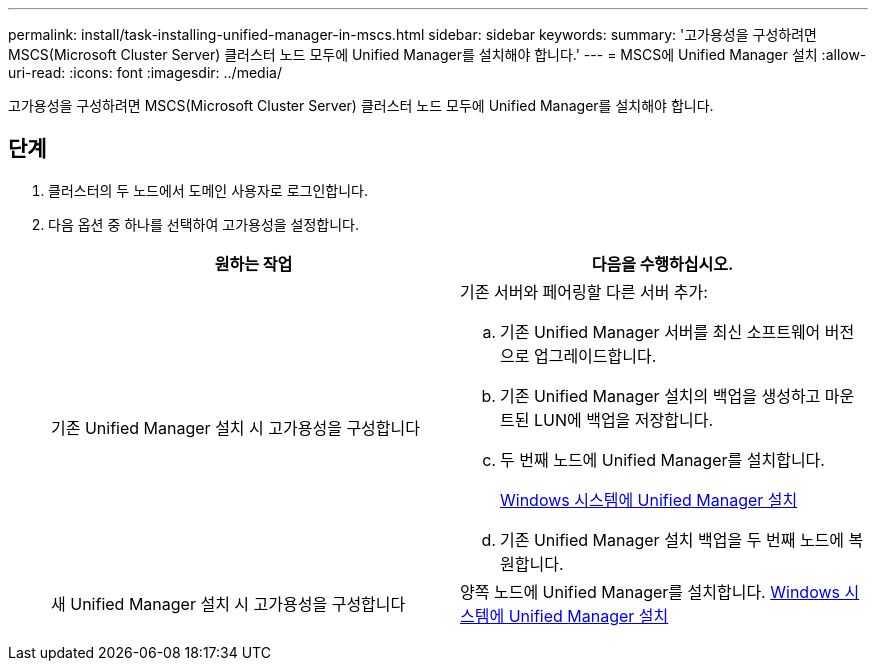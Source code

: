 ---
permalink: install/task-installing-unified-manager-in-mscs.html 
sidebar: sidebar 
keywords:  
summary: '고가용성을 구성하려면 MSCS(Microsoft Cluster Server) 클러스터 노드 모두에 Unified Manager를 설치해야 합니다.' 
---
= MSCS에 Unified Manager 설치
:allow-uri-read: 
:icons: font
:imagesdir: ../media/


[role="lead"]
고가용성을 구성하려면 MSCS(Microsoft Cluster Server) 클러스터 노드 모두에 Unified Manager를 설치해야 합니다.



== 단계

. 클러스터의 두 노드에서 도메인 사용자로 로그인합니다.
. 다음 옵션 중 하나를 선택하여 고가용성을 설정합니다.
+
|===
| 원하는 작업 | 다음을 수행하십시오. 


 a| 
기존 Unified Manager 설치 시 고가용성을 구성합니다
 a| 
기존 서버와 페어링할 다른 서버 추가:

.. 기존 Unified Manager 서버를 최신 소프트웨어 버전으로 업그레이드합니다.
.. 기존 Unified Manager 설치의 백업을 생성하고 마운트된 LUN에 백업을 저장합니다.
.. 두 번째 노드에 Unified Manager를 설치합니다.
+
xref:task-installing-unified-manager-on-windows.adoc[Windows 시스템에 Unified Manager 설치]

.. 기존 Unified Manager 설치 백업을 두 번째 노드에 복원합니다.




 a| 
새 Unified Manager 설치 시 고가용성을 구성합니다
 a| 
양쪽 노드에 Unified Manager를 설치합니다. xref:task-installing-unified-manager-on-windows.adoc[Windows 시스템에 Unified Manager 설치]

|===

